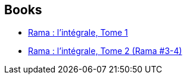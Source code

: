 :jbake-type: post
:jbake-status: published
:jbake-title: Gentry Lee
:jbake-tags: author
:jbake-date: 2009-07-25
:jbake-depth: ../../
:jbake-uri: goodreads/authors/65129.adoc
:jbake-bigImage: https://images.gr-assets.com/authors/1358130743p5/65129.jpg
:jbake-source: https://www.goodreads.com/author/show/65129
:jbake-style: goodreads goodreads-author no-index

## Books
* link:../books/9782290000373.html[Rama : l'intégrale, Tome 1]
* link:../books/9782290000380.html[Rama : l'intégrale, Tome 2 (Rama #3-4)]